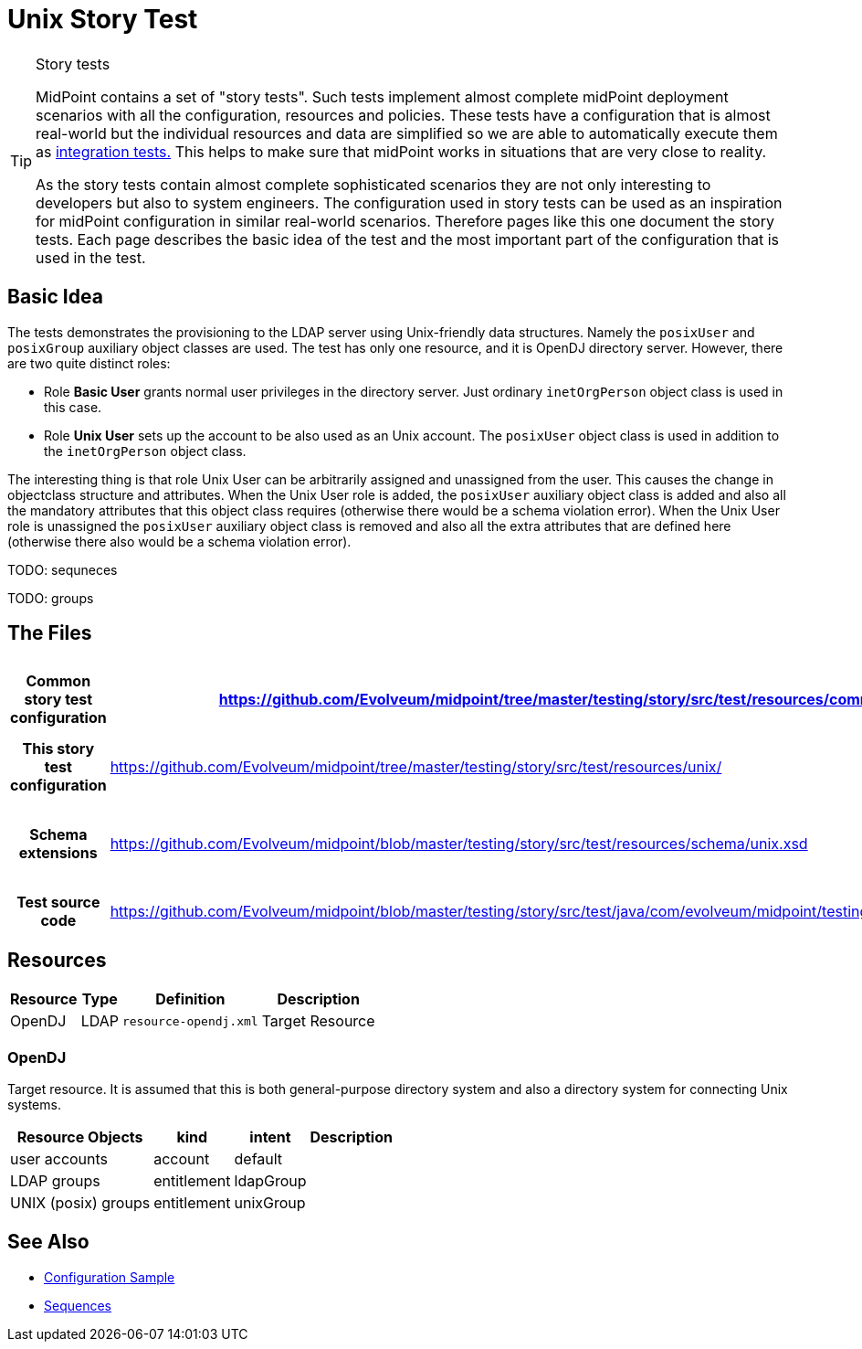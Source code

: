 = Unix Story Test
:page-wiki-name: Unix Story Test
:page-wiki-id: 21200990
:page-wiki-metadata-create-user: semancik
:page-wiki-metadata-create-date: 2015-09-30T12:26:09.493+02:00
:page-wiki-metadata-modify-user: semancik
:page-wiki-metadata-modify-date: 2015-09-30T12:26:09.493+02:00
:page-upkeep-status: orange
:page-toc: top

[TIP]
.Story tests
====
MidPoint contains a set of "story tests".
Such tests implement almost complete midPoint deployment scenarios with all the configuration, resources and policies.
These tests have a configuration that is almost real-world but the individual resources and data are simplified so we are able to automatically execute them as xref:/midpoint/devel/testing/integration/[integration tests.] This helps to make sure that midPoint works in situations that are very close to reality.

As the story tests contain almost complete sophisticated scenarios they are not only interesting to developers but also to system engineers.
The configuration used in story tests can be used as an inspiration for midPoint configuration in similar real-world scenarios.
Therefore pages like this one document the story tests.
Each page describes the basic idea of the test and the most important part of the configuration that is used in the test.
====

== Basic Idea

The tests demonstrates the provisioning to the LDAP server using Unix-friendly data structures.
Namely the `posixUser` and `posixGroup` auxiliary object classes are used.
The test has only one resource, and it is OpenDJ directory server.
However, there are two quite distinct roles:

* Role *Basic User* grants normal user privileges in the directory server.
Just ordinary `inetOrgPerson` object class is used in this case.

* Role *Unix User* sets up the account to be also used as an Unix account.
The `posixUser` object class is used in addition to the `inetOrgPerson` object class.

The interesting thing is that role Unix User can be arbitrarily assigned and unassigned from the user.
This causes the change in objectclass structure and attributes.
When the Unix User role is added, the `posixUser` auxiliary object class is added and also all the mandatory attributes that this object class requires (otherwise there would be a schema violation error).
When the Unix User role is unassigned the `posixUser` auxiliary object class is removed and also all the extra attributes that are defined here (otherwise there also would be a schema violation error).

TODO: sequneces

TODO: groups


== The Files

[%autowidth,cols="h,1,1"]
|===
| Common story test configuration | https://github.com/Evolveum/midpoint/tree/master/testing/story/src/test/resources/common/ | Files used by all story tests

| This story test configuration
| link:https://github.com/Evolveum/midpoint/tree/master/testing/story/src/test/resources/unix/[https://github.com/Evolveum/midpoint/tree/master/testing/story/src/test/resources/unix/]
| Files used by this story test


| Schema extensions
| link:https://github.com/Evolveum/midpoint/blob/master/testing/story/src/test/resources/schema/unix.xsd[https://github.com/Evolveum/midpoint/blob/master/testing/story/src/test/resources/schema/unix.xsd]
| XSD files with custom schema extension.


| Test source code
| link:https://github.com/Evolveum/midpoint/blob/master/testing/story/src/test/java/com/evolveum/midpoint/testing/story/TestUnix.java[https://github.com/Evolveum/midpoint/blob/master/testing/story/src/test/java/com/evolveum/midpoint/testing/story/TestUnix.java]
|


|===


== Resources

[%autowidth]
|===
| Resource | Type | Definition | Description

| OpenDJ
| LDAP
| `resource-opendj.xml`
| Target Resource


|===


=== OpenDJ

Target resource.
It is assumed that this is both general-purpose directory system and also a directory system for connecting Unix systems.

[%autowidth]
|===
| Resource Objects | kind | intent | Description

| user accounts
| account
| default
|


| LDAP groups
| entitlement
| ldapGroup
|


| UNIX (posix) groups
| entitlement
| unixGroup
|


|===


== See Also

* xref:/midpoint/reference/v2/samples/[Configuration Sample]

* xref:/midpoint/reference/v2/expressions/sequences/[Sequences]